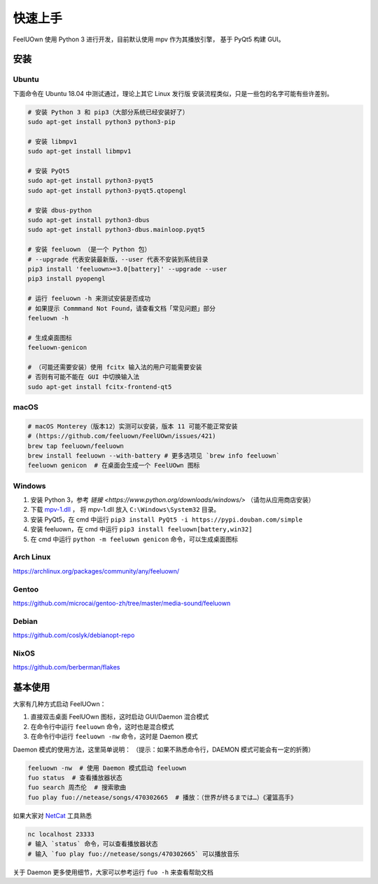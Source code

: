 快速上手
========

FeelUOwn 使用 Python 3 进行开发，目前默认使用 mpv 作为其播放引擎，
基于 PyQt5 构建 GUI。

安装
----

Ubuntu
~~~~~~

下面命令在 Ubuntu 18.04 中测试通过，理论上其它 Linux 发行版
安装流程类似，只是一些包的名字可能有些许差别。

.. sourcecode:: sh

    # 安装 Python 3 和 pip3（大部分系统已经安装好了）
    sudo apt-get install python3 python3-pip

    # 安装 libmpv1
    sudo apt-get install libmpv1

    # 安装 PyQt5
    sudo apt-get install python3-pyqt5
    sudo apt-get install python3-pyqt5.qtopengl

    # 安装 dbus-python
    sudo apt-get install python3-dbus
    sudo apt-get install python3-dbus.mainloop.pyqt5

    # 安装 feeluown （是一个 Python 包）
    # --upgrade 代表安装最新版，--user 代表不安装到系统目录
    pip3 install 'feeluown>=3.0[battery]' --upgrade --user
    pip3 install pyopengl

    # 运行 feeluown -h 来测试安装是否成功
    # 如果提示 Commmand Not Found，请查看文档「常见问题」部分
    feeluown -h

    # 生成桌面图标
    feeluown-genicon

    # （可能还需要安装）使用 fcitx 输入法的用户可能需要安装
    # 否则有可能不能在 GUI 中切换输入法
    sudo apt-get install fcitx-frontend-qt5

macOS
~~~~~

.. sourcecode:: sh

    # macOS Monterey（版本12）实测可以安装，版本 11 可能不能正常安装
    # (https://github.com/feeluown/FeelUOwn/issues/421)
    brew tap feeluown/feeluown
    brew install feeluown --with-battery # 更多选项见 `brew info feeluown`
    feeluown genicon  # 在桌面会生成一个 FeelUOwn 图标

Windows
~~~~~~~

1. 安装 Python 3，参考 `链接 <https://www.python.org/downloads/windows/>` （请勿从应用商店安装）
2. 下载 `mpv-1.dll <https://github.com/feeluown/FeelUOwn/releases/latest>`_ ，
   将 mpv-1.dll 放入 ``C:\Windows\System32`` 目录。
3. 安装 PyQt5，在 cmd 中运行 ``pip3 install PyQt5 -i https://pypi.douban.com/simple``
4. 安装 feeluown，在 cmd 中运行 ``pip3 install feeluown[battery,win32]``
5. 在 cmd 中运行 ``python -m feeluown genicon`` 命令，可以生成桌面图标

Arch Linux
~~~~~~~~~~

https://archlinux.org/packages/community/any/feeluown/

Gentoo
~~~~~~

https://github.com/microcai/gentoo-zh/tree/master/media-sound/feeluown

Debian
~~~~~~

https://github.com/coslyk/debianopt-repo

NixOS
~~~~~

https://github.com/berberman/flakes


基本使用
--------

大家有几种方式启动 FeelUOwn：

1. 直接双击桌面 FeelUOwn 图标，这时启动 GUI/Daemon 混合模式
2. 在命令行中运行 ``feeluown`` 命令，这时也是混合模式
3. 在命令行中运行 ``feeluown -nw`` 命令，这时是 Daemon 模式

Daemon 模式的使用方法，这里简单说明：
（提示：如果不熟悉命令行，DAEMON 模式可能会有一定的折腾）

.. code:: sh

    feeluown -nw  # 使用 Daemon 模式启动 feeluown
    fuo status  # 查看播放器状态
    fuo search 周杰伦  # 搜索歌曲
    fuo play fuo://netease/songs/470302665  # 播放：（世界が终るまでは…）《灌篮高手》


如果大家对 `NetCat <https://en.wikipedia.org/wiki/Netcat>`_ 工具熟悉

.. code:: sh

    nc localhost 23333
    # 输入 `status` 命令，可以查看播放器状态
    # 输入 `fuo play fuo://netease/songs/470302665` 可以播放音乐

关于 Daemon 更多使用细节，大家可以参考运行 ``fuo -h`` 来查看帮助文档
